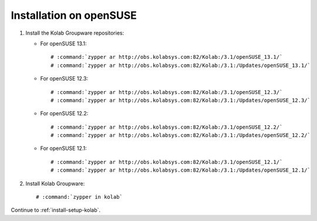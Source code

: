 ========================
Installation on openSUSE
========================

1.  Install the Kolab Groupware repositories:

    *   For openSUSE 13.1:
    
        .. parsed-literal::

            # :command:`zypper ar http://obs.kolabsys.com:82/Kolab:/3.1/openSUSE_13.1/`
            # :command:`zypper ar http://obs.kolabsys.com:82/Kolab:/3.1:/Updates/openSUSE_13.1/`
            
    *   For openSUSE 12.3:
    
        .. parsed-literal::

            # :command:`zypper ar http://obs.kolabsys.com:82/Kolab:/3.1/openSUSE_12.3/`
            # :command:`zypper ar http://obs.kolabsys.com:82/Kolab:/3.1:/Updates/openSUSE_12.3/`
            
    *   For openSUSE 12.2:
    
        .. parsed-literal::

            # :command:`zypper ar http://obs.kolabsys.com:82/Kolab:/3.1/openSUSE_12.2/`
            # :command:`zypper ar http://obs.kolabsys.com:82/Kolab:/3.1:/Updates/openSUSE_12.2/`
            
    *   For openSUSE 12.1:
    
        .. parsed-literal::

            # :command:`zypper ar http://obs.kolabsys.com:82/Kolab:/3.1/openSUSE_12.1/`
            # :command:`zypper ar http://obs.kolabsys.com:82/Kolab:/3.1:/Updates/openSUSE_12.1/`

2.  Install Kolab Groupware:

    .. parsed-literal::

        # :command:`zypper in kolab`

Continue to :ref:`install-setup-kolab`.
